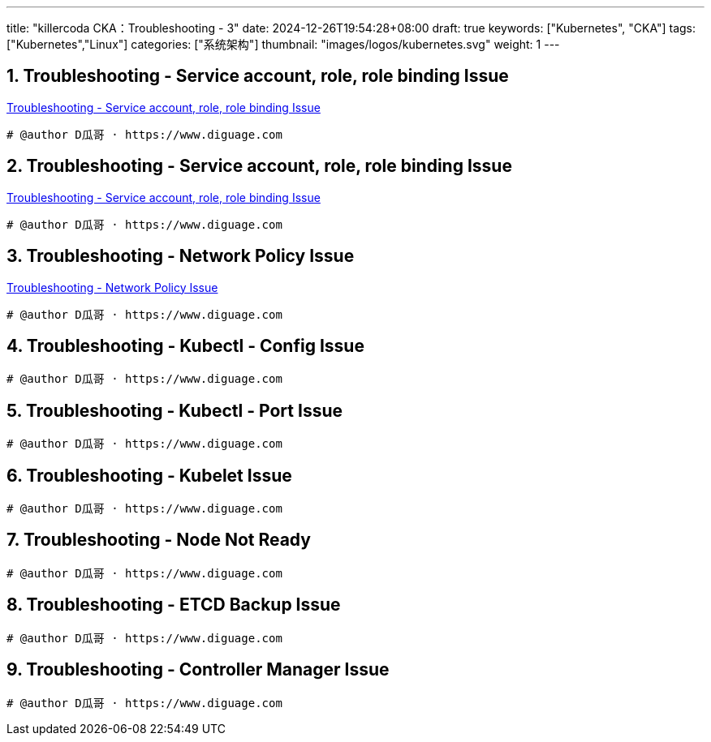 ---
title: "killercoda CKA：Troubleshooting - 3"
date: 2024-12-26T19:54:28+08:00
draft: true
keywords: ["Kubernetes", "CKA"]
tags: ["Kubernetes","Linux"]
categories: ["系统架构"]
thumbnail: "images/logos/kubernetes.svg"
weight: 1
---

// * https://killercoda.com/killer-shell-cka[Killer Shell CKA | Killercoda^]
// * https://killercoda.com/sachin/course/CKA
// * https://killer.sh/[Killer Shell - Exam Simulators^] -- 收费，30刀

// 不足之处：
//
// . 对 Pod 定义中 `command`、 `args`、 `volumes` 等不熟悉
// . 对 ConfigMap 的使用不是很熟练。
// . apt 查询可升级版本不熟悉
// . Secret 各种创建不熟悉
// . kubectl -o jsonpath='<jsonpath>' 用法
// . 各个常用资源的 apiGroup 不是特别清楚
// . Pod 对 Volume 的使用，以及结合 ConfigMap 的使用
// . etcd 的基本运维操作

:sectnums:
// TODO 如何设置章节起始数


== Troubleshooting - Service account, role, role binding Issue

https://killercoda.com/sachin/course/CKA/sa-cr-crb-issue[Troubleshooting - Service account, role, role binding Issue^]

****

****

[source%nowrap,bash,{source_attr}]
----
# @author D瓜哥 · https://www.diguage.com


----


== Troubleshooting - Service account, role, role binding Issue

https://killercoda.com/sachin/course/CKA/sa-cr-crb-issue-1[Troubleshooting - Service account, role, role binding Issue^]

****

****

[source%nowrap,bash,{source_attr}]
----
# @author D瓜哥 · https://www.diguage.com


----


== Troubleshooting - Network Policy Issue

https://killercoda.com/sachin/course/CKA/network-policy-issue[Troubleshooting - Network Policy Issue^]

****

****

[source%nowrap,bash,{source_attr}]
----
# @author D瓜哥 · https://www.diguage.com


----


== Troubleshooting - Kubectl - Config Issue

[Troubleshooting - Kubectl - Config Issue^]

****

****

[source%nowrap,bash,{source_attr}]
----
# @author D瓜哥 · https://www.diguage.com


----


== Troubleshooting - Kubectl - Port Issue

[Troubleshooting - Kubectl - Port Issue^]

****

****

[source%nowrap,bash,{source_attr}]
----
# @author D瓜哥 · https://www.diguage.com


----


== Troubleshooting - Kubelet Issue

[Troubleshooting - Kubelet Issue^]

****

****

[source%nowrap,bash,{source_attr}]
----
# @author D瓜哥 · https://www.diguage.com


----


== Troubleshooting - Node Not Ready

[Troubleshooting - Node Not Ready^]

****

****

[source%nowrap,bash,{source_attr}]
----
# @author D瓜哥 · https://www.diguage.com


----


== Troubleshooting - ETCD Backup Issue

[Troubleshooting - ETCD Backup Issue^]

****

****

[source%nowrap,bash,{source_attr}]
----
# @author D瓜哥 · https://www.diguage.com


----


== Troubleshooting - Controller Manager Issue

[Troubleshooting - Controller Manager Issue^]

****

****

[source%nowrap,bash,{source_attr}]
----
# @author D瓜哥 · https://www.diguage.com


----


